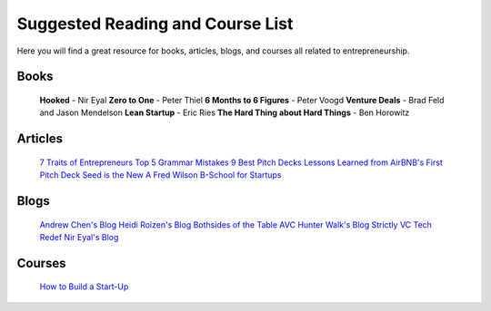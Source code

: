 .. _suggested_reading_and_course_list:

*********************************
Suggested Reading and Course List
*********************************

Here you will find a great resource for books, articles, blogs, and courses all related to entrepreneurship.

.. _suggested_books:

========================
Books
========================

	**Hooked** - Nir Eyal
	**Zero to One** - Peter Thiel
	**6 Months to 6 Figures** - Peter Voogd
	**Venture Deals** - Brad Feld and Jason Mendelson
	**Lean Startup** - Eric Ries
	**The Hard Thing about Hard Things** - Ben Horowitz

.. _suggested_articles:

=============
Articles
=============

	`7 Traits of Entrepreneurs <http://www.entrepreneur.com/article/230350>`_
	`Top 5 Grammar Mistakes <http://grammar.yourdictionary.com/grammar-rules-and-tips/5-most-common.html>`_
	`9 Best Pitch Decks <http://onboardly.com/startup-pr/best-startup-pitch-decks-of-all-time/>`_
	`Lessons Learned from AirBNB's First Pitch Deck <http://www.forbes.com/sites/tomtaulli/2014/01/19/lessons-from-airbnbs-investor-pitch-deck/>`_
	`Seed is the New A <http://www.k9ventures.com/blog/2015/06/18/seedisthenewa/>`_
	`Fred Wilson B-School for Startups <http://tech.co/fred-wilsons-guide-starting-business-school-startups-2015-03>`_


.. _suggested_blogs:

========
Blogs
========
	`Andrew Chen's Blog <http://andrewchen.co/mobile-app-startups-are-failing-like-its-1999/>`_
	`Heidi Roizen's Blog <http://heidiroizen.tumblr.com/>`_
	`Bothsides of the Table <http://www.bothsidesofthetable.com/>`_
	`AVC <http://avc.com/>`_
	`Hunter Walk's Blog <http://hunterwalk.com/>`_
	`Strictly VC <http://www.strictlyvc.com/>`_
	`Tech Redef <https://www.redef.com/channel/tech>`_
	`Nir Eyal's Blog <http://www.nirandfar.com/>`_
.. _suggested_courses:

==========
Courses
==========

	`How to Build a Start-Up <https://www.udacity.com/course/how-to-build-a-startup--ep245>`_